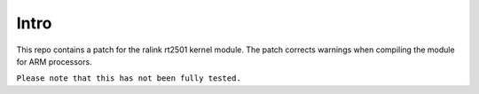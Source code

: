 Intro
=====

This repo contains a patch for the ralink rt2501 kernel module. The patch corrects warnings when compiling the module for ARM processors.

``Please note that this has not been fully tested.``